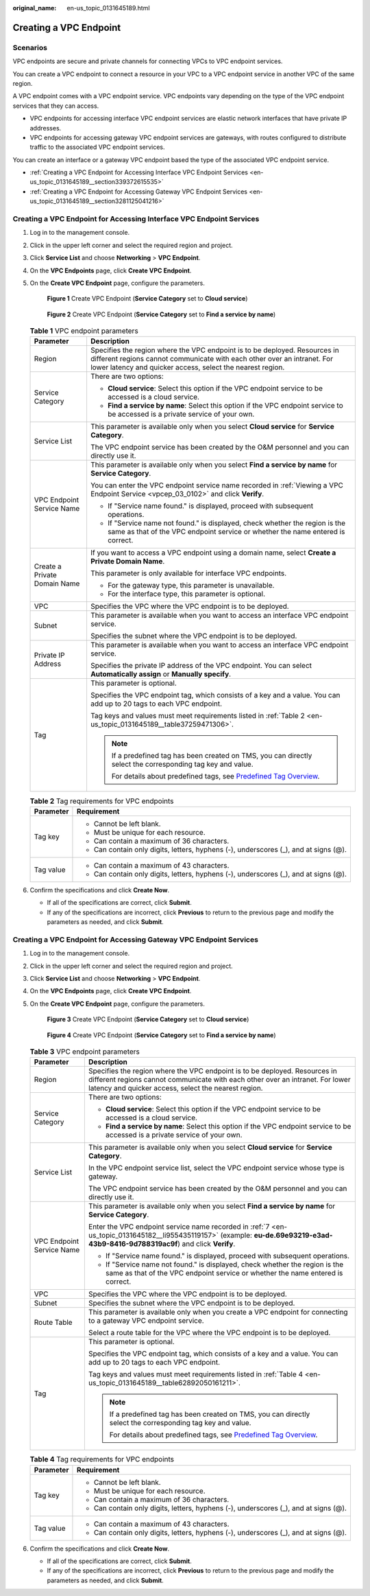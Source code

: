 :original_name: en-us_topic_0131645189.html

.. _en-us_topic_0131645189:

Creating a VPC Endpoint
=======================

Scenarios
---------

VPC endpoints are secure and private channels for connecting VPCs to VPC endpoint services.

You can create a VPC endpoint to connect a resource in your VPC to a VPC endpoint service in another VPC of the same region.

A VPC endpoint comes with a VPC endpoint service. VPC endpoints vary depending on the type of the VPC endpoint services that they can access.

-  VPC endpoints for accessing interface VPC endpoint services are elastic network interfaces that have private IP addresses.
-  VPC endpoints for accessing gateway VPC endpoint services are gateways, with routes configured to distribute traffic to the associated VPC endpoint services.

You can create an interface or a gateway VPC endpoint based the type of the associated VPC endpoint service.

-  :ref:`Creating a VPC Endpoint for Accessing Interface VPC Endpoint Services <en-us_topic_0131645189__section339372615535>`
-  :ref:`Creating a VPC Endpoint for Accessing Gateway VPC Endpoint Services <en-us_topic_0131645189__section3281125041216>`

.. _en-us_topic_0131645189__section339372615535:

Creating a VPC Endpoint for Accessing Interface VPC Endpoint Services
---------------------------------------------------------------------

#. Log in to the management console.

#. Click |image1| in the upper left corner and select the required region and project.

#. Click **Service List** and choose **Networking** > **VPC Endpoint**.

#. On the **VPC Endpoints** page, click **Create VPC Endpoint**.

#. On the **Create VPC Endpoint** page, configure the parameters.

   .. _en-us_topic_0131645189__fig1647103210203:

   .. figure:: /_static/images/en-us_image_0000001980053681.png
      :alt: **Figure 1** Create VPC Endpoint (**Service Category** set to **Cloud service**)

      **Figure 1** Create VPC Endpoint (**Service Category** set to **Cloud service**)

   .. _en-us_topic_0131645189__fig373917386366:

   .. figure:: /_static/images/en-us_image_0000001964944912.png
      :alt: **Figure 2** Create VPC Endpoint (**Service Category** set to **Find a service by name**)

      **Figure 2** Create VPC Endpoint (**Service Category** set to **Find a service by name**)

   .. table:: **Table 1** VPC endpoint parameters

      +-----------------------------------+---------------------------------------------------------------------------------------------------------------------------------------------------------------------------------------------------------------------+
      | Parameter                         | Description                                                                                                                                                                                                         |
      +===================================+=====================================================================================================================================================================================================================+
      | Region                            | Specifies the region where the VPC endpoint is to be deployed. Resources in different regions cannot communicate with each other over an intranet. For lower latency and quicker access, select the nearest region. |
      +-----------------------------------+---------------------------------------------------------------------------------------------------------------------------------------------------------------------------------------------------------------------+
      | Service Category                  | There are two options:                                                                                                                                                                                              |
      |                                   |                                                                                                                                                                                                                     |
      |                                   | -  **Cloud service**: Select this option if the VPC endpoint service to be accessed is a cloud service.                                                                                                             |
      |                                   | -  **Find a service by name**: Select this option if the VPC endpoint service to be accessed is a private service of your own.                                                                                      |
      +-----------------------------------+---------------------------------------------------------------------------------------------------------------------------------------------------------------------------------------------------------------------+
      | Service List                      | This parameter is available only when you select **Cloud service** for **Service Category**.                                                                                                                        |
      |                                   |                                                                                                                                                                                                                     |
      |                                   | The VPC endpoint service has been created by the O&M personnel and you can directly use it.                                                                                                                         |
      +-----------------------------------+---------------------------------------------------------------------------------------------------------------------------------------------------------------------------------------------------------------------+
      | VPC Endpoint Service Name         | This parameter is available only when you select **Find a service by name** for **Service Category**.                                                                                                               |
      |                                   |                                                                                                                                                                                                                     |
      |                                   | You can enter the VPC endpoint service name recorded in :ref:`Viewing a VPC Endpoint Service <vpcep_03_0102>` and click **Verify**.                                                                                 |
      |                                   |                                                                                                                                                                                                                     |
      |                                   | -  If "Service name found." is displayed, proceed with subsequent operations.                                                                                                                                       |
      |                                   | -  If "Service name not found." is displayed, check whether the region is the same as that of the VPC endpoint service or whether the name entered is correct.                                                      |
      +-----------------------------------+---------------------------------------------------------------------------------------------------------------------------------------------------------------------------------------------------------------------+
      | Create a Private Domain Name      | If you want to access a VPC endpoint using a domain name, select **Create a Private Domain Name**.                                                                                                                  |
      |                                   |                                                                                                                                                                                                                     |
      |                                   | This parameter is only available for interface VPC endpoints.                                                                                                                                                       |
      |                                   |                                                                                                                                                                                                                     |
      |                                   | -  For the gateway type, this parameter is unavailable.                                                                                                                                                             |
      |                                   | -  For the interface type, this parameter is optional.                                                                                                                                                              |
      +-----------------------------------+---------------------------------------------------------------------------------------------------------------------------------------------------------------------------------------------------------------------+
      | VPC                               | Specifies the VPC where the VPC endpoint is to be deployed.                                                                                                                                                         |
      +-----------------------------------+---------------------------------------------------------------------------------------------------------------------------------------------------------------------------------------------------------------------+
      | Subnet                            | This parameter is available when you want to access an interface VPC endpoint service.                                                                                                                              |
      |                                   |                                                                                                                                                                                                                     |
      |                                   | Specifies the subnet where the VPC endpoint is to be deployed.                                                                                                                                                      |
      +-----------------------------------+---------------------------------------------------------------------------------------------------------------------------------------------------------------------------------------------------------------------+
      | Private IP Address                | This parameter is available when you want to access an interface VPC endpoint service.                                                                                                                              |
      |                                   |                                                                                                                                                                                                                     |
      |                                   | Specifies the private IP address of the VPC endpoint. You can select **Automatically assign** or **Manually specify**.                                                                                              |
      +-----------------------------------+---------------------------------------------------------------------------------------------------------------------------------------------------------------------------------------------------------------------+
      | Tag                               | This parameter is optional.                                                                                                                                                                                         |
      |                                   |                                                                                                                                                                                                                     |
      |                                   | Specifies the VPC endpoint tag, which consists of a key and a value. You can add up to 20 tags to each VPC endpoint.                                                                                                |
      |                                   |                                                                                                                                                                                                                     |
      |                                   | Tag keys and values must meet requirements listed in :ref:`Table 2 <en-us_topic_0131645189__table37259471306>`.                                                                                                     |
      |                                   |                                                                                                                                                                                                                     |
      |                                   | .. note::                                                                                                                                                                                                           |
      |                                   |                                                                                                                                                                                                                     |
      |                                   |    If a predefined tag has been created on TMS, you can directly select the corresponding tag key and value.                                                                                                        |
      |                                   |                                                                                                                                                                                                                     |
      |                                   |    For details about predefined tags, see `Predefined Tag Overview <https://docs.otc.t-systems.com/usermanual/tms/en-us_topic_0056266269.html>`__.                                                                  |
      +-----------------------------------+---------------------------------------------------------------------------------------------------------------------------------------------------------------------------------------------------------------------+

   .. _en-us_topic_0131645189__table37259471306:

   .. table:: **Table 2** Tag requirements for VPC endpoints

      +-----------------------------------+--------------------------------------------------------------------------------------+
      | Parameter                         | Requirement                                                                          |
      +===================================+======================================================================================+
      | Tag key                           | -  Cannot be left blank.                                                             |
      |                                   | -  Must be unique for each resource.                                                 |
      |                                   | -  Can contain a maximum of 36 characters.                                           |
      |                                   | -  Can contain only digits, letters, hyphens (-), underscores (_), and at signs (@). |
      +-----------------------------------+--------------------------------------------------------------------------------------+
      | Tag value                         | -  Can contain a maximum of 43 characters.                                           |
      |                                   | -  Can contain only digits, letters, hyphens (-), underscores (_), and at signs (@). |
      +-----------------------------------+--------------------------------------------------------------------------------------+

#. .. _en-us_topic_0131645189__li1340812554440:

   Confirm the specifications and click **Create Now**.

   -  If all of the specifications are correct, click **Submit**.
   -  If any of the specifications are incorrect, click **Previous** to return to the previous page and modify the parameters as needed, and click **Submit**.

.. _en-us_topic_0131645189__section3281125041216:

Creating a VPC Endpoint for Accessing Gateway VPC Endpoint Services
-------------------------------------------------------------------

#. Log in to the management console.

#. Click |image2| in the upper left corner and select the required region and project.

#. Click **Service List** and choose **Networking** > **VPC Endpoint**.

#. On the **VPC Endpoints** page, click **Create VPC Endpoint**.

#. On the **Create VPC Endpoint** page, configure the parameters.


   .. figure:: /_static/images/en-us_image_0000001949701506.png
      :alt: **Figure 3** Create VPC Endpoint (**Service Category** set to **Cloud service**)

      **Figure 3** Create VPC Endpoint (**Service Category** set to **Cloud service**)


   .. figure:: /_static/images/en-us_image_0000001963030200.png
      :alt: **Figure 4** Create VPC Endpoint (**Service Category** set to **Find a service by name**)

      **Figure 4** Create VPC Endpoint (**Service Category** set to **Find a service by name**)

   .. _en-us_topic_0131645189__table628417507123:

   .. table:: **Table 3** VPC endpoint parameters

      +-----------------------------------+---------------------------------------------------------------------------------------------------------------------------------------------------------------------------------------------------------------------+
      | Parameter                         | Description                                                                                                                                                                                                         |
      +===================================+=====================================================================================================================================================================================================================+
      | Region                            | Specifies the region where the VPC endpoint is to be deployed. Resources in different regions cannot communicate with each other over an intranet. For lower latency and quicker access, select the nearest region. |
      +-----------------------------------+---------------------------------------------------------------------------------------------------------------------------------------------------------------------------------------------------------------------+
      | Service Category                  | There are two options:                                                                                                                                                                                              |
      |                                   |                                                                                                                                                                                                                     |
      |                                   | -  **Cloud service**: Select this option if the VPC endpoint service to be accessed is a cloud service.                                                                                                             |
      |                                   | -  **Find a service by name**: Select this option if the VPC endpoint service to be accessed is a private service of your own.                                                                                      |
      +-----------------------------------+---------------------------------------------------------------------------------------------------------------------------------------------------------------------------------------------------------------------+
      | Service List                      | This parameter is available only when you select **Cloud service** for **Service Category**.                                                                                                                        |
      |                                   |                                                                                                                                                                                                                     |
      |                                   | In the VPC endpoint service list, select the VPC endpoint service whose type is gateway.                                                                                                                            |
      |                                   |                                                                                                                                                                                                                     |
      |                                   | The VPC endpoint service has been created by the O&M personnel and you can directly use it.                                                                                                                         |
      +-----------------------------------+---------------------------------------------------------------------------------------------------------------------------------------------------------------------------------------------------------------------+
      | VPC Endpoint Service Name         | This parameter is available only when you select **Find a service by name** for **Service Category**.                                                                                                               |
      |                                   |                                                                                                                                                                                                                     |
      |                                   | Enter the VPC endpoint service name recorded in :ref:`7 <en-us_topic_0131645182__li955435119157>` (example: **eu-de.69e93219-e3ad-43b9-8416-9d788319ac9f**) and click **Verify**.                                   |
      |                                   |                                                                                                                                                                                                                     |
      |                                   | -  If "Service name found." is displayed, proceed with subsequent operations.                                                                                                                                       |
      |                                   | -  If "Service name not found." is displayed, check whether the region is the same as that of the VPC endpoint service or whether the name entered is correct.                                                      |
      +-----------------------------------+---------------------------------------------------------------------------------------------------------------------------------------------------------------------------------------------------------------------+
      | VPC                               | Specifies the VPC where the VPC endpoint is to be deployed.                                                                                                                                                         |
      +-----------------------------------+---------------------------------------------------------------------------------------------------------------------------------------------------------------------------------------------------------------------+
      | Subnet                            | Specifies the subnet where the VPC endpoint is to be deployed.                                                                                                                                                      |
      +-----------------------------------+---------------------------------------------------------------------------------------------------------------------------------------------------------------------------------------------------------------------+
      | Route Table                       | This parameter is available only when you create a VPC endpoint for connecting to a gateway VPC endpoint service.                                                                                                   |
      |                                   |                                                                                                                                                                                                                     |
      |                                   | Select a route table for the VPC where the VPC endpoint is to be deployed.                                                                                                                                          |
      +-----------------------------------+---------------------------------------------------------------------------------------------------------------------------------------------------------------------------------------------------------------------+
      | Tag                               | This parameter is optional.                                                                                                                                                                                         |
      |                                   |                                                                                                                                                                                                                     |
      |                                   | Specifies the VPC endpoint tag, which consists of a key and a value. You can add up to 20 tags to each VPC endpoint.                                                                                                |
      |                                   |                                                                                                                                                                                                                     |
      |                                   | Tag keys and values must meet requirements listed in :ref:`Table 4 <en-us_topic_0131645189__table62892050161211>`.                                                                                                  |
      |                                   |                                                                                                                                                                                                                     |
      |                                   | .. note::                                                                                                                                                                                                           |
      |                                   |                                                                                                                                                                                                                     |
      |                                   |    If a predefined tag has been created on TMS, you can directly select the corresponding tag key and value.                                                                                                        |
      |                                   |                                                                                                                                                                                                                     |
      |                                   |    For details about predefined tags, see `Predefined Tag Overview <https://docs.otc.t-systems.com/usermanual/tms/en-us_topic_0056266269.html>`__.                                                                  |
      +-----------------------------------+---------------------------------------------------------------------------------------------------------------------------------------------------------------------------------------------------------------------+

   .. _en-us_topic_0131645189__table62892050161211:

   .. table:: **Table 4** Tag requirements for VPC endpoints

      +-----------------------------------+--------------------------------------------------------------------------------------+
      | Parameter                         | Requirement                                                                          |
      +===================================+======================================================================================+
      | Tag key                           | -  Cannot be left blank.                                                             |
      |                                   | -  Must be unique for each resource.                                                 |
      |                                   | -  Can contain a maximum of 36 characters.                                           |
      |                                   | -  Can contain only digits, letters, hyphens (-), underscores (_), and at signs (@). |
      +-----------------------------------+--------------------------------------------------------------------------------------+
      | Tag value                         | -  Can contain a maximum of 43 characters.                                           |
      |                                   | -  Can contain only digits, letters, hyphens (-), underscores (_), and at signs (@). |
      +-----------------------------------+--------------------------------------------------------------------------------------+

#. Confirm the specifications and click **Create Now**.

   -  If all of the specifications are correct, click **Submit**.
   -  If any of the specifications are incorrect, click **Previous** to return to the previous page and modify the parameters as needed, and click **Submit**.

.. |image1| image:: /_static/images/en-us_image_0000001979891813.png
.. |image2| image:: /_static/images/en-us_image_0000001979891813.png
